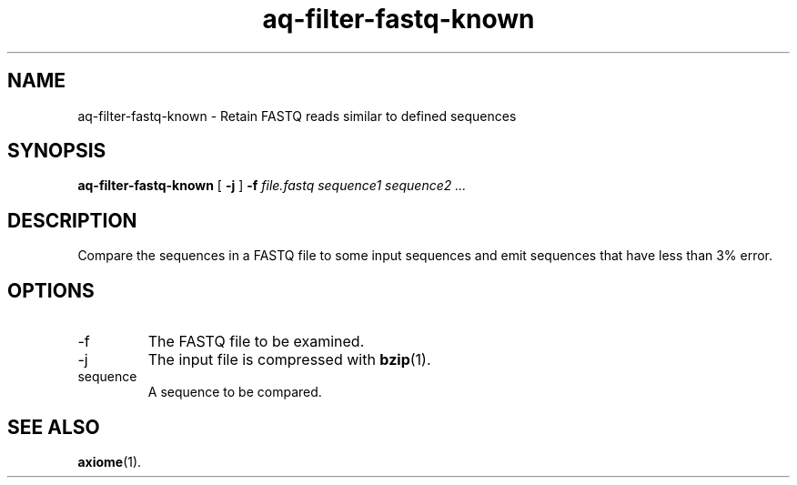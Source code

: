 .\" Authors: Andre Masella
.TH aq-filter-fastq-known 1 "October 2011" "1.2" "USER COMMANDS"
.SH NAME 
aq-filter-fastq-known \- Retain FASTQ reads similar to defined sequences
.SH SYNOPSIS
.B aq-filter-fastq-known
[
.B \-j
] 
.B \-f 
.I file.fastq
.I sequence1 sequence2 ...
.SH DESCRIPTION
Compare the sequences in a FASTQ file to some input sequences and emit sequences that have less than 3% error.
.SH OPTIONS
.TP
\-f
The FASTQ file to be examined.
.TP
\-j
The input file is compressed with
.BR bzip (1).
.TP
sequence
A sequence to be compared.
.SH SEE ALSO
.BR axiome (1).
